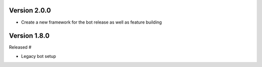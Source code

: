 Version 2.0.0
-------------

-   Create a new framework for the bot release as well as feature building


Version 1.8.0
-------------

Released #

-   Legacy bot setup
